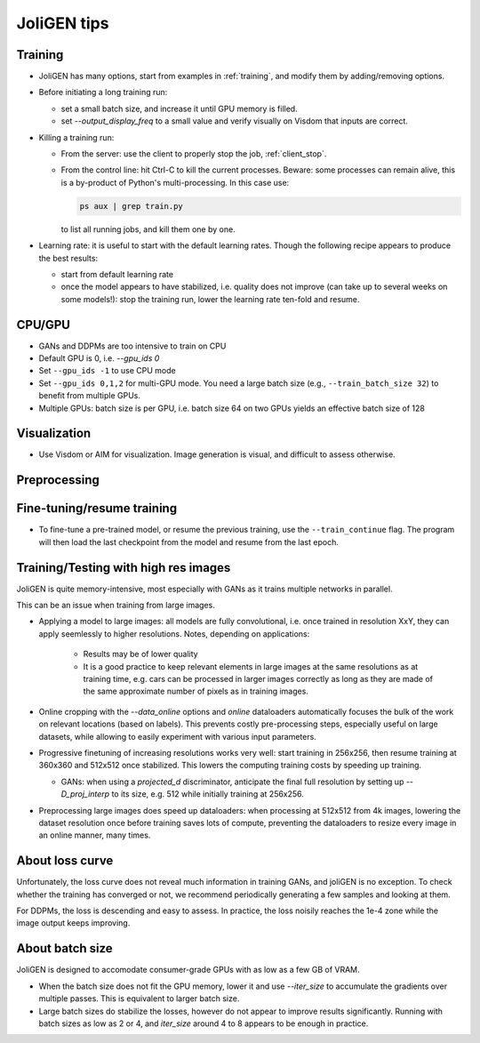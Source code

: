 .. _tips:

####################
 JoliGEN tips
####################

.. _tips-options:

*********
 Training
*********

- JoliGEN has many options, start from examples in :ref:`training`, and modify them by adding/removing options.

- Before initiating a long training run:

  - set a small batch size, and increase it until GPU memory is filled.
  - set `--output_display_freq` to a small value and verify visually on Visdom that inputs are correct.

- Killing a training run:

  - From the server: use the client to properly stop the job, :ref:`client_stop`.
  - From the control line: hit Ctrl-C to kill the current processes. Beware: some processes can remain alive, this is a by-product of Python's multi-processing. In this case use:

    .. code:: bash

       ps aux | grep train.py

    to list all running jobs, and kill them one by one.
    
- Learning rate: it is useful to start with the default learning rates. Though the following recipe appears to produce the best results:

  - start from default learning rate
  - once the model appears to have stabilized, i.e. quality does not improve (can take up to several weeks on some models!): stop the training run, lower the learning rate ten-fold and resume.

    
*********
 CPU/GPU
*********

.. _tips-cpu-gpu:

- GANs and DDPMs are too intensive to train on CPU

- Default GPU is 0, i.e. `--gpu_ids 0`

- Set ``--gpu_ids -1`` to use CPU mode

- Set ``--gpu_ids 0,1,2`` for multi-GPU mode. You need a large batch size (e.g., ``--train_batch_size 32``) to benefit from multiple GPUs.

- Multiple GPUs: batch size is per GPU, i.e. batch size 64 on two GPUs yields an effective batch size of 128
  
.. _tips-visualization:

***************
 Visualization
***************

- Use Visdom or AIM for visualization. Image generation is visual, and difficult to assess otherwise.

.. _tips-preprocessing:

***************
 Preprocessing
***************


.. _tips-finetune-resume-training:

*****************************
 Fine-tuning/resume training
*****************************

- To fine-tune a pre-trained model, or resume the previous training, use the ``--train_continue`` flag. The program will then load the last checkpoint from the model and resume from the last epoch.

.. _tips-train-test-high-res-images:

***************************************
 Training/Testing with high res images
***************************************

JoliGEN is quite memory-intensive, most especially with GANs as it
trains multiple networks in parallel.

This can be an issue when training from large images.

- Applying a model to large images: all models are fully convolutional, i.e. once trained in resolution XxY, they can apply seemlessly to higher resolutions. Notes, depending on applications:

   - Results may be of lower quality
   - It is a good practice to keep relevant elements in large images at the same resolutions as at training time, e.g. cars can be processed in larger images correctly as long as they are made of the same approximate number of pixels as in training images.
  
- Online cropping with the `--data_online` options and `online` dataloaders automatically focuses the bulk of the work on relevant locations (based on labels). This prevents costly pre-processing steps, especially useful on large datasets, while allowing to easily experiment with various input parameters.
  
- Progressive finetuning of increasing resolutions works very well: start training in 256x256, then resume training at 360x360 and 512x512 once stabilized. This lowers the computing training costs by speeding up training.

  - GANs: when using a `projected_d` discriminator, anticipate the final full resolution by setting up `--D_proj_interp` to its size, e.g. 512 while initially training at 256x256.
  
- Preprocessing large images does speed up dataloaders: when processing at 512x512 from 4k images, lowering the dataset resolution once before training saves lots of compute, preventing the dataloaders to resize every image in an online manner, many times.
  
.. _tips-loss-curve:

******************
 About loss curve
******************

Unfortunately, the loss curve does not reveal much information in
training GANs, and joliGEN is no exception. To check whether the
training has converged or not, we recommend periodically generating a
few samples and looking at them.

For DDPMs, the loss is descending and easy to assess. In practice, the
loss noisily reaches the 1e-4 zone while the image output keeps
improving.

.. _tips-batch-size:

******************
 About batch size
******************

JoliGEN is designed to accomodate consumer-grade GPUs with as low as a
few GB of VRAM.

- When the batch size does not fit the GPU memory, lower it and use
  `--iter_size` to accumulate the gradients over multiple
  passes. This is equivalent to larger batch size.

- Large batch sizes do stabilize the losses, however do not appear to
  improve results significantly. Running with batch sizes as low as 2
  or 4, and `iter_size` around 4 to 8 appears to be enough in practice.
